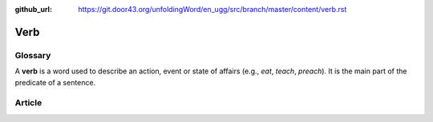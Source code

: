 :github_url: https://git.door43.org/unfoldingWord/en_ugg/src/branch/master/content/verb.rst

.. _verb:

Verb
====

Glossary
--------

A **verb** is a word used to describe an action, event or state of
affairs (e.g., *eat*, *teach*, *preach*). It is the main part of the
predicate of a sentence.

Article
-------
